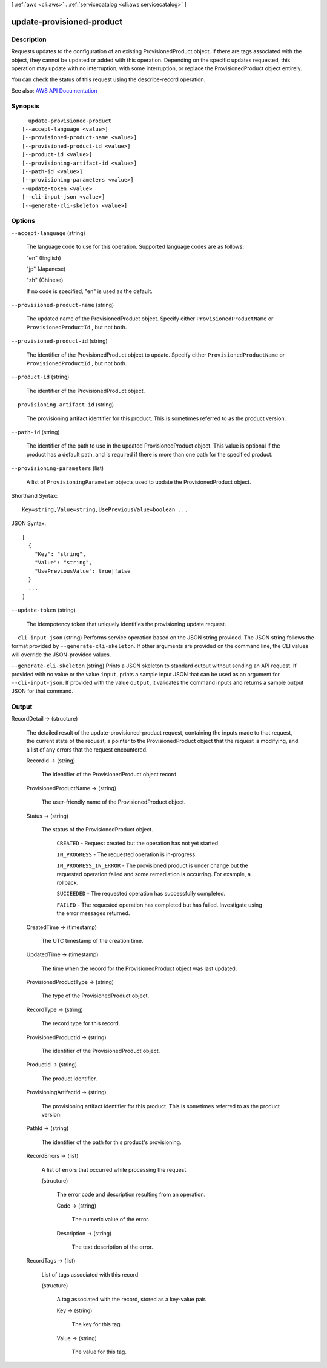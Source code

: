 [ :ref:`aws <cli:aws>` . :ref:`servicecatalog <cli:aws servicecatalog>` ]

.. _cli:aws servicecatalog update-provisioned-product:


**************************
update-provisioned-product
**************************



===========
Description
===========



Requests updates to the configuration of an existing ProvisionedProduct object. If there are tags associated with the object, they cannot be updated or added with this operation. Depending on the specific updates requested, this operation may update with no interruption, with some interruption, or replace the ProvisionedProduct object entirely. 

 

You can check the status of this request using the  describe-record operation.



See also: `AWS API Documentation <https://docs.aws.amazon.com/goto/WebAPI/servicecatalog-2015-12-10/UpdateProvisionedProduct>`_


========
Synopsis
========

::

    update-provisioned-product
  [--accept-language <value>]
  [--provisioned-product-name <value>]
  [--provisioned-product-id <value>]
  [--product-id <value>]
  [--provisioning-artifact-id <value>]
  [--path-id <value>]
  [--provisioning-parameters <value>]
  --update-token <value>
  [--cli-input-json <value>]
  [--generate-cli-skeleton <value>]




=======
Options
=======

``--accept-language`` (string)


  The language code to use for this operation. Supported language codes are as follows:

   

  "en" (English)

   

  "jp" (Japanese)

   

  "zh" (Chinese)

   

  If no code is specified, "en" is used as the default.

  

``--provisioned-product-name`` (string)


  The updated name of the ProvisionedProduct object. Specify either ``ProvisionedProductName`` or ``ProvisionedProductId`` , but not both.

  

``--provisioned-product-id`` (string)


  The identifier of the ProvisionedProduct object to update. Specify either ``ProvisionedProductName`` or ``ProvisionedProductId`` , but not both.

  

``--product-id`` (string)


  The identifier of the ProvisionedProduct object.

  

``--provisioning-artifact-id`` (string)


  The provisioning artifact identifier for this product. This is sometimes referred to as the product version.

  

``--path-id`` (string)


  The identifier of the path to use in the updated ProvisionedProduct object. This value is optional if the product has a default path, and is required if there is more than one path for the specified product.

  

``--provisioning-parameters`` (list)


  A list of ``ProvisioningParameter`` objects used to update the ProvisionedProduct object.

  



Shorthand Syntax::

    Key=string,Value=string,UsePreviousValue=boolean ...




JSON Syntax::

  [
    {
      "Key": "string",
      "Value": "string",
      "UsePreviousValue": true|false
    }
    ...
  ]



``--update-token`` (string)


  The idempotency token that uniquely identifies the provisioning update request.

  

``--cli-input-json`` (string)
Performs service operation based on the JSON string provided. The JSON string follows the format provided by ``--generate-cli-skeleton``. If other arguments are provided on the command line, the CLI values will override the JSON-provided values.

``--generate-cli-skeleton`` (string)
Prints a JSON skeleton to standard output without sending an API request. If provided with no value or the value ``input``, prints a sample input JSON that can be used as an argument for ``--cli-input-json``. If provided with the value ``output``, it validates the command inputs and returns a sample output JSON for that command.



======
Output
======

RecordDetail -> (structure)

  

  The detailed result of the  update-provisioned-product request, containing the inputs made to that request, the current state of the request, a pointer to the ProvisionedProduct object that the request is modifying, and a list of any errors that the request encountered.

  

  RecordId -> (string)

    

    The identifier of the ProvisionedProduct object record.

    

    

  ProvisionedProductName -> (string)

    

    The user-friendly name of the ProvisionedProduct object.

    

    

  Status -> (string)

    

    The status of the ProvisionedProduct object.

     

     ``CREATED`` - Request created but the operation has not yet started.

     

     ``IN_PROGRESS`` - The requested operation is in-progress.

     

     ``IN_PROGRESS_IN_ERROR`` - The provisioned product is under change but the requested operation failed and some remediation is occurring. For example, a rollback.

     

     ``SUCCEEDED`` - The requested operation has successfully completed.

     

     ``FAILED`` - The requested operation has completed but has failed. Investigate using the error messages returned.

    

    

  CreatedTime -> (timestamp)

    

    The UTC timestamp of the creation time.

    

    

  UpdatedTime -> (timestamp)

    

    The time when the record for the ProvisionedProduct object was last updated.

    

    

  ProvisionedProductType -> (string)

    

    The type of the ProvisionedProduct object.

    

    

  RecordType -> (string)

    

    The record type for this record.

    

    

  ProvisionedProductId -> (string)

    

    The identifier of the ProvisionedProduct object.

    

    

  ProductId -> (string)

    

    The product identifier.

    

    

  ProvisioningArtifactId -> (string)

    

    The provisioning artifact identifier for this product. This is sometimes referred to as the product version.

    

    

  PathId -> (string)

    

    The identifier of the path for this product's provisioning.

    

    

  RecordErrors -> (list)

    

    A list of errors that occurred while processing the request.

    

    (structure)

      

      The error code and description resulting from an operation.

      

      Code -> (string)

        

        The numeric value of the error.

        

        

      Description -> (string)

        

        The text description of the error.

        

        

      

    

  RecordTags -> (list)

    

    List of tags associated with this record.

    

    (structure)

      

      A tag associated with the record, stored as a key-value pair.

      

      Key -> (string)

        

        The key for this tag.

        

        

      Value -> (string)

        

        The value for this tag.

        

        

      

    

  

